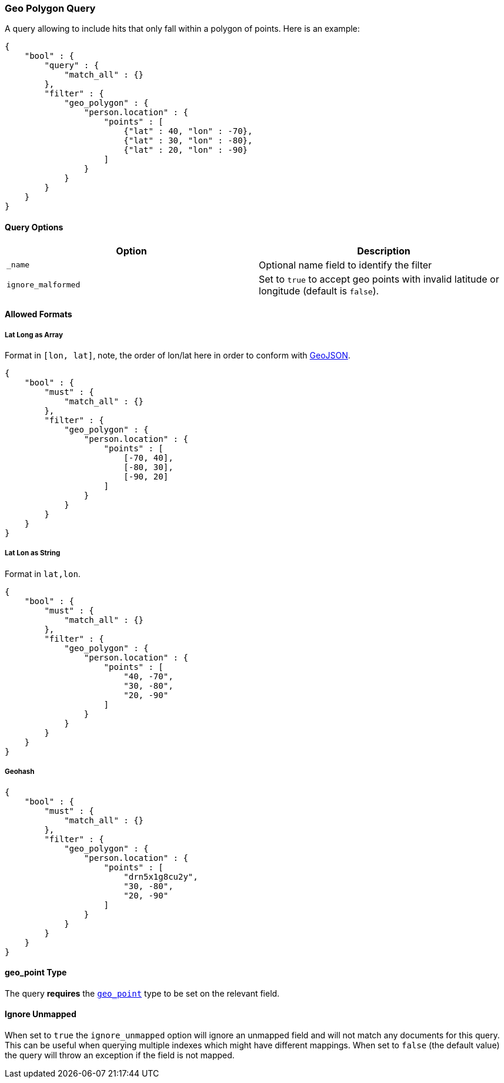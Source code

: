 [[query-dsl-geo-polygon-query]]
=== Geo Polygon Query

A query allowing to include hits that only fall within a polygon of
points. Here is an example:

[source,js]
--------------------------------------------------
{
    "bool" : {
        "query" : {
            "match_all" : {}
        },
        "filter" : {
            "geo_polygon" : {
                "person.location" : {
                    "points" : [
                        {"lat" : 40, "lon" : -70},
                        {"lat" : 30, "lon" : -80},
                        {"lat" : 20, "lon" : -90}
                    ]
                }
            }
        }
    }
}
--------------------------------------------------

[float]
==== Query Options

[cols="<,<",options="header",]
|=======================================================================
|Option |Description
|`_name` |Optional name field to identify the filter

|`ignore_malformed` |Set to `true` to accept geo points with invalid latitude or
longitude (default is `false`).
|=======================================================================

[float]
==== Allowed Formats

[float]
===== Lat Long as Array

Format in `[lon, lat]`, note, the order of lon/lat here in order to
conform with http://geojson.org/[GeoJSON].

[source,js]
--------------------------------------------------
{
    "bool" : {
        "must" : {
            "match_all" : {}
        },
        "filter" : {
            "geo_polygon" : {
                "person.location" : {
                    "points" : [
                        [-70, 40],
                        [-80, 30],
                        [-90, 20]
                    ]
                }
            }
        }
    }
}
--------------------------------------------------

[float]
===== Lat Lon as String

Format in `lat,lon`.

[source,js]
--------------------------------------------------
{
    "bool" : {
        "must" : {
            "match_all" : {}
        },
        "filter" : {
            "geo_polygon" : {
                "person.location" : {
                    "points" : [
                        "40, -70",
                        "30, -80",
                        "20, -90"
                    ]
                }
            }
        }
    }
}
--------------------------------------------------

[float]
===== Geohash

[source,js]
--------------------------------------------------
{
    "bool" : {
        "must" : {
            "match_all" : {}
        },
        "filter" : {
            "geo_polygon" : {
                "person.location" : {
                    "points" : [
                        "drn5x1g8cu2y",
                        "30, -80",
                        "20, -90"
                    ]
                }
            }
        }
    }
}
--------------------------------------------------

[float]
==== geo_point Type

The query *requires* the <<geo-point,`geo_point`>> type to be set on the
relevant field.

[float]
==== Ignore Unmapped

When set to `true` the `ignore_unmapped` option will ignore an unmapped field
and will not match any documents for this query. This can be useful when
querying multiple indexes which might have different mappings. When set to
`false` (the default value) the query will throw an exception if the field
is not mapped.
